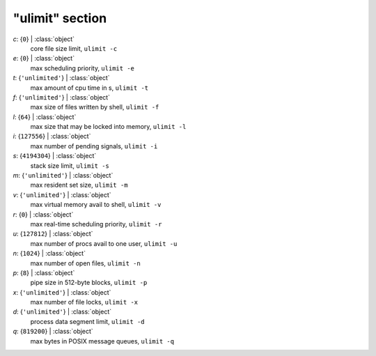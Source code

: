 ----------------
"ulimit" section
----------------

*c*: {``0``} | :class:`object`
    core file size limit, ``ulimit -c``
*e*: {``0``} | :class:`object`
    max scheduling priority, ``ulimit -e``
*t*: {``'unlimited'``} | :class:`object`
    max amount of cpu time in s, ``ulimit -t``
*f*: {``'unlimited'``} | :class:`object`
    max size of files written by shell, ``ulimit -f``
*l*: {``64``} | :class:`object`
    max size that may be locked into memory, ``ulimit -l``
*i*: {``127556``} | :class:`object`
    max number of pending signals, ``ulimit -i``
*s*: {``4194304``} | :class:`object`
    stack size limit, ``ulimit -s``
*m*: {``'unlimited'``} | :class:`object`
    max resident set size, ``ulimit -m``
*v*: {``'unlimited'``} | :class:`object`
    max virtual memory avail to shell, ``ulimit -v``
*r*: {``0``} | :class:`object`
    max real-time scheduling priority, ``ulimit -r``
*u*: {``127812``} | :class:`object`
    max number of procs avail to one user, ``ulimit -u``
*n*: {``1024``} | :class:`object`
    max number of open files, ``ulimit -n``
*p*: {``8``} | :class:`object`
    pipe size in 512-byte blocks, ``ulimit -p``
*x*: {``'unlimited'``} | :class:`object`
    max number of file locks, ``ulimit -x``
*d*: {``'unlimited'``} | :class:`object`
    process data segment limit, ``ulimit -d``
*q*: {``819200``} | :class:`object`
    max bytes in POSIX message queues, ``ulimit -q``

